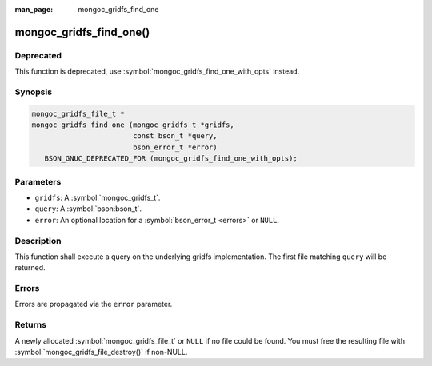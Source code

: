 :man_page: mongoc_gridfs_find_one

mongoc_gridfs_find_one()
========================

Deprecated
----------

This function is deprecated, use :symbol:`mongoc_gridfs_find_one_with_opts` instead.

Synopsis
--------

.. code-block:: c

  mongoc_gridfs_file_t *
  mongoc_gridfs_find_one (mongoc_gridfs_t *gridfs,
                          const bson_t *query,
                          bson_error_t *error)
     BSON_GNUC_DEPRECATED_FOR (mongoc_gridfs_find_one_with_opts);

Parameters
----------

* ``gridfs``: A :symbol:`mongoc_gridfs_t`.
* ``query``: A :symbol:`bson:bson_t`.
* ``error``: An optional location for a :symbol:`bson_error_t <errors>` or ``NULL``.

Description
-----------

This function shall execute a query on the underlying gridfs implementation. The first file matching ``query`` will be returned.

Errors
------

Errors are propagated via the ``error`` parameter.

Returns
-------

A newly allocated :symbol:`mongoc_gridfs_file_t` or ``NULL`` if no file could be found. You must free the resulting file with :symbol:`mongoc_gridfs_file_destroy()` if non-NULL.

